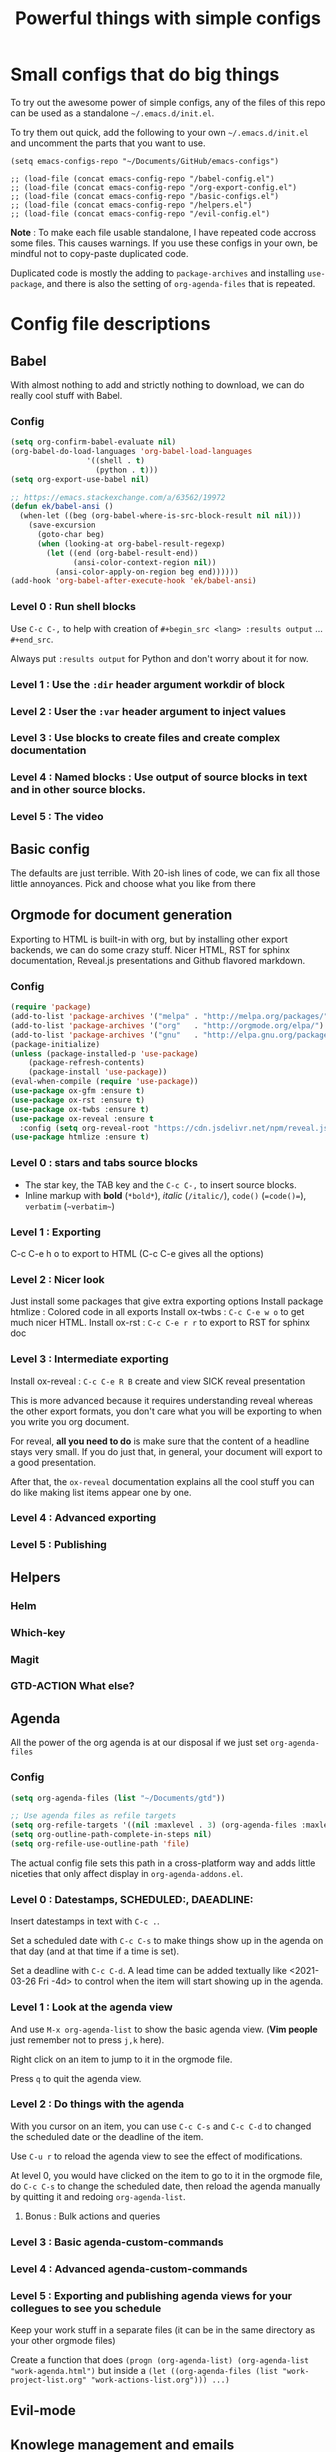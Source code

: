 #+TITLE: Powerful things with simple configs

* Small configs that do big things

To try out the awesome power of simple configs, any of the files of this repo
can be used as a standalone =~/.emacs.d/init.el=.

To try them out quick, add the following to your own =~/.emacs.d/init.el= and
uncomment the parts that you want to use.

#+begin_src 
(setq emacs-configs-repo "~/Documents/GitHub/emacs-configs")

;; (load-file (concat emacs-config-repo "/babel-config.el")
;; (load-file (concat emacs-config-repo "/org-export-config.el")
;; (load-file (concat emacs-config-repo "/basic-configs.el")
;; (load-file (concat emacs-config-repo "/helpers.el")
;; (load-file (concat emacs-config-repo "/evil-config.el")
#+end_src

*Note* : To make each file usable standalone, I have repeated code accross some
 files.  This causes warnings.  If you use these configs in your own, be mindful
 not to copy-paste duplicated code.

Duplicated code is mostly the adding to
 =package-archives= and installing =use-package=, and there is also the setting
 of =org-agenda-files= that is repeated.
 
* Config file descriptions

** Babel
With almost nothing to add and strictly nothing to download, we can do really
cool stuff with Babel.
*** Config
#+begin_src emacs-lisp
(setq org-confirm-babel-evaluate nil)
(org-babel-do-load-languages 'org-babel-load-languages
			     '((shell . t)
			       (python . t)))
(setq org-export-use-babel nil)

;; https://emacs.stackexchange.com/a/63562/19972
(defun ek/babel-ansi ()
  (when-let ((beg (org-babel-where-is-src-block-result nil nil)))
    (save-excursion
      (goto-char beg)
      (when (looking-at org-babel-result-regexp)
        (let ((end (org-babel-result-end))
              (ansi-color-context-region nil))
          (ansi-color-apply-on-region beg end))))))
(add-hook 'org-babel-after-execute-hook 'ek/babel-ansi)
#+end_src

*** Level 0 : Run shell blocks

Use =C-c C-,= to help with creation of =#+begin_src <lang> :results output=
... =#+end_src=.

Always put =:results output= for Python and don't worry about it for now.
*** Level 1 : Use the =:dir= header argument workdir of block
*** Level 2 : User the =:var= header argument to inject values
*** Level 3 : Use blocks to create files and create complex documentation
*** Level 4 : Named blocks : Use output of source blocks in text and in other source blocks.
*** Level 5 : The video
** Basic config

The defaults are just terrible.  With 20-ish lines of code, we can fix all those
little annoyances.  Pick and choose what you like from there
** Orgmode for document generation
Exporting to HTML is built-in with org, but by installing other export backends,
we can do some crazy stuff.  Nicer HTML, RST for sphinx documentation, Reveal.js
presentations and Github flavored markdown.

*** Config
#+begin_src emacs-lisp
(require 'package)
(add-to-list 'package-archives '("melpa" . "http://melpa.org/packages/") t)
(add-to-list 'package-archives '("org"   . "http://orgmode.org/elpa/") t)
(add-to-list 'package-archives '("gnu"   . "http://elpa.gnu.org/packages/") t)
(package-initialize)
(unless (package-installed-p 'use-package)
    (package-refresh-contents)
    (package-install 'use-package))
(eval-when-compile (require 'use-package))
(use-package ox-gfm :ensure t)
(use-package ox-rst :ensure t)
(use-package ox-twbs :ensure t)
(use-package ox-reveal :ensure t
  :config (setq org-reveal-root "https://cdn.jsdelivr.net/npm/reveal.js"))
(use-package htmlize :ensure t)
#+end_src
*** Level 0 : stars and tabs source blocks
- The star key, the TAB key and the =C-c C-,= to insert source blocks.
- Inline markup with *bold* (=*bold*=), /italic/ (=/italic/=), =code()= (~=code()=~), ~verbatim~ (=~verbatim~=)
*** Level 1 : Exporting
C-c C-e h o to export to HTML (C-c C-e gives all the options)
*** Level 2 : Nicer look
Just install some packages that give extra exporting options
Install package htmlize : Colored code in all exports
Install ox-twbs : =C-c C-e w o= to get much nicer HTML.
Install ox-rst : =C-c C-e r r= to export to RST for sphinx doc
*** Level 3 : Intermediate exporting

Install ox-reveal : =C-c C-e R B= create and view SICK reveal presentation

This is more advanced because it requires understanding reveal whereas the other
export formats, you don't care what you will be exporting to when you write you
org document.

For reveal, *all you need to do* is make sure that the content of a headline
stays very small.  If you do just that, in general, your document will export to
a good presentation.

After that, the =ox-reveal= documentation explains all the cool stuff you can do
like making list items appear one by one.
*** Level 4 : Advanced exporting
*** Level 5 : Publishing
** Helpers
*** Helm
*** Which-key
*** Magit
*** GTD-ACTION What else?
** Agenda
All the power of the org agenda is at our disposal if we just set =org-agenda-files=
*** Config
#+begin_src emacs-lisp
(setq org-agenda-files (list "~/Documents/gtd"))

;; Use agenda files as refile targets
(setq org-refile-targets '((nil :maxlevel . 3) (org-agenda-files :maxlevel . 3)))
(setq org-outline-path-complete-in-steps nil)
(setq org-refile-use-outline-path 'file)
#+end_src
The actual config file sets this path in a cross-platform way and adds little
niceties that only affect display in =org-agenda-addons.el=.
*** Level 0 : Datestamps, SCHEDULED:, DAEADLINE:

Insert datestamps in text with =C-c .=.

Set a scheduled date with =C-c C-s= to make things show up in the agenda on that
day (and at that time if a time is set).

Set a deadline with =C-c C-d=.  A lead time can be added textually like
<2021-03-26 Fri -4d> to control when the item will start showing up in the agenda.
*** Level 1 : Look at the agenda view

And use =M-x org-agenda-list= to show the basic agenda view. (*Vim people* just
remember not to press =j,k= here).

Right click on an item to jump to it in the orgmode file.

Press =q= to quit the agenda view.
*** Level 2 : Do things with the agenda

With you cursor on an item, you can use =C-c C-s= and =C-c C-d= to changed the
scheduled date or the deadline of the item.

Use =C-u r= to reload the agenda view to see the effect of modifications.

At level 0, you would have clicked on the item to go to it in the orgmode file,
do =C-c C-s= to change the scheduled date, then reload the agenda manually by
quitting it and redoing =org-agenda-list=.
**** Bonus : Bulk actions and queries
*** Level 3 : Basic agenda-custom-commands
*** Level 4 : Advanced agenda-custom-commands
*** Level 5 : Exporting and publishing agenda views for your collegues to see you schedule

Keep your work stuff in a separate files (it can be in the same directory as
your other orgmode files)

Create a function that does =(progn (org-agenda-list) (org-agenda-list "work-agenda.html")= but
inside a =(let ((org-agenda-files (list "work-project-list.org" "work-actions-list.org"))) ...)=
** Evil-mode
** Knowlege management and emails
*** Config
The variable =org-agenda-files= must be set to a list of files or directories.

#+begin_src emacs-lisp
(setq org-agenda-files (list "~/Documents/gtd"))
#+end_src
*** Level 0 : Take notes in a couple orgmode files

Use few files and take advantage of orgmode's folding capabilities.

Have one file that serves as a starting place for new notes with the idea that
you will "refile" those notes somewhere else.

Add tags using =:tag1:tag2:tag3:= at the end of a headline.  You don't need to
know how to use tags yet, when you crate notes, you can still tag them knowing
that it will be useful later.
*** Level 1 : Organizing your notes

Use folding to collapse an item and then use copy-paste to move it somewhere
else (same file or other file).

Add stars manually or use =M-S-<left/right>= to adjust the heading level of the
item before or after copy-pasting.
*** Level 2 : Use =C-c C-w= (=org-refile=) to move things armound

If you are using HELM, you may like adding this to your config.

#+begin_src emacs-lisp
(setq org-refile-targets '((nil :maxlevel . 3) (org-agenda-files :maxlevel . 3)))
(setq org-outline-path-complete-in-steps nil)
(setq org-refile-use-outline-path 'file)
#+end_src

I thought learning =org-refile= wasn't worth it because it was already very easy
for me to collapse a node, and do "select, copy, open other file, paste".

I was wrong!  It's easy to learn and it saves more time than I thought.

The fact that with refile you don't need to change to promote or demote the
heading no matter where you are sending it is a big time saver.
*** Level 3 : Keep your things organized!
*** GTD-ACTION Add a config file with function for fast file opeing
repeat stuff from the agenda so I can use org-agenda-dir

** GTD-ACTION What Else?

